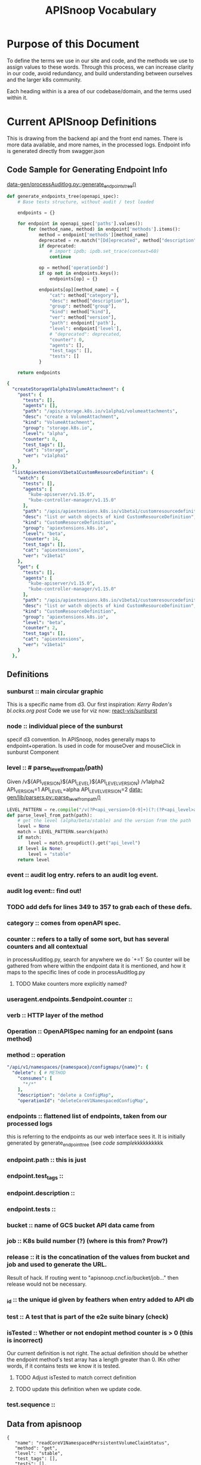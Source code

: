 #+TITLE: APISnoop Vocabulary

* Purpose of this Document
  To define the terms we use in our site and code, and the methods we use to assign values to these words.
  Through this process, we can increase clarity in our code, avoid redundancy, and build understanding between ourselves and the larger k8s community.

  Each heading within is a area of our codebase/domain, and the terms used within it.
* Current APISnoop Definitions
This is drawing from the backend api and the front end names.
There is more data available, and more names, in the processed logs.
Endpoint info is generated directly from swagger.json
** Code Sample for Generating Endpoint Info
[[file:~/apisnoop/data-gen/processAuditlog.py::def%20generate_endpoints_tree(openapi_spec):][data-gen/processAuditlog.py::generate_endpoints_tree()]]
#+NAME: generate_endpoints_tree
#+BEGIN_SRC python
  def generate_endpoints_tree(openapi_spec):
      # Base tests structure, without audit / test loaded

      endpoints = {}

      for endpoint in openapi_spec['paths'].values():
          for (method_name, method) in endpoint['methods'].items():
              method = endpoint['methods'][method_name]
              deprecated = re.match("[Dd]eprecated", method["description"])
              if deprecated:
                  # import ipdb; ipdb.set_trace(context=60)
                  continue

              op = method['operationId']
              if op not in endpoints.keys():
                  endpoints[op] = {}

              endpoints[op][method_name] = {
                  "cat": method["category"],
                  "desc": method["description"],
                  "group": method["group"],
                  "kind": method["kind"],
                  "ver": method["version"],
                  "path": endpoint['path'],
                  "level": endpoint['level'],
                  # "deprecated": deprecated,
                  "counter": 0,
                  "agents": [],
                  "test_tags": [],
                  "tests": []
              }

      return endpoints
#+END_SRC

#+NAME: apisnoop['endpoints]'
#+BEGIN_SRC yaml
{
  "createStorageV1alpha1VolumeAttachment": {
    "post": {
      "tests": [],
      "agents": [],
      "path": "/apis/storage.k8s.io/v1alpha1/volumeattachments",
      "desc": "create a VolumeAttachment",
      "kind": "VolumeAttachment",
      "group": "storage.k8s.io",
      "level": "alpha",
      "counter": 0,
      "test_tags": [],
      "cat": "storage",
      "ver": "v1alpha1"
    }
  },
  "listApiextensionsV1beta1CustomResourceDefinition": {
    "watch": {
      "tests": [],
      "agents": [
        "kube-apiserver/v1.15.0",
        "kube-controller-manager/v1.15.0"
      ],
      "path": "/apis/apiextensions.k8s.io/v1beta1/customresourcedefinitions",
      "desc": "list or watch objects of kind CustomResourceDefinition",
      "kind": "CustomResourceDefinition",
      "group": "apiextensions.k8s.io",
      "level": "beta",
      "counter": 14,
      "test_tags": [],
      "cat": "apiextensions",
      "ver": "v1beta1"
    },
    "get": {
      "tests": [],
      "agents": [
        "kube-apiserver/v1.15.0",
        "kube-controller-manager/v1.15.0"
      ],
      "path": "/apis/apiextensions.k8s.io/v1beta1/customresourcedefinitions",
      "desc": "list or watch objects of kind CustomResourceDefinition",
      "kind": "CustomResourceDefinition",
      "group": "apiextensions.k8s.io",
      "level": "beta",
      "counter": 2,
      "test_tags": [],
      "cat": "apiextensions",
      "ver": "v1beta1"
    }
  },
#+END_SRC
**  Definitions
*** sunburst :: main circular graphic
    This is a specific name from d3.
    Our  first inspiration: [[Kerry Roden's bl.ocks.org post]]
    Code we use for viz now: [[https://uber.github.io/react-vis/documentation/other-charts/sunburst-diagram][react-vis/sunburst]]
*** node :: individual piece of the sunburst
  specif d3 convention. In APISnoop, nodes generally maps to endpoint+operation.  Is used in code for mouseOver and mouseClick in sunburst Component
*** level :: # parse_level_from_path(path)
    Given /v${API_VERSION}${API_LEVEL}${API_LEVEL_VERSION}
    /v1alpha2
    API_VERSION=1
    API_LEVEL=alpha
    API_LEVEL_VERSION=2
    [[file:apisnoop/data-gen/lib/parsers.py::def%20parse_level_from_path(path):][data-gen/lib/parsers.py::parse_level_from_path()]]
    #+NAME: level being one of alpha/beta/stable
    #+BEGIN_SRC python
    LEVEL_PATTERN = re.compile("/v(?P<api_version>[0-9]+)(?:(?P<api_level>alpha|beta)(?P<api_level_version>[0-9]+))?")
    def parse_level_from_path(path):
        # get the level (alpha/beta/stable) and the version from the path
        level = None
        match = LEVEL_PATTERN.search(path)
        if match:
            level = match.groupdict().get("api_level")
        if level is None:
            level = "stable"
        return level
    #+END_SRC
*** event :: audit log entry.  refers to an audit log event.
*** audit log event:: find out!
*** TODO add defs for lines 349 to 357 to grab each of these defs.
*** category :: comes from openAPI spec.
*** counter :: refers to a tally of some sort, but has several counters and all contextual
    in processAuditlog.py, search for anywhere we do `+=1`
    So counter will be  gathered from where within the endpoint data it is mentioned, and how it maps to the specific lines of code in processAuditlog.py

**** TODO Make counters more explicitly named?

*** useragent.endpoints.$endpoint.counter ::
*** verb :: HTTP layer of the method
*** Operation :: OpenAPISpec naming for an endpoint (sans method)
*** method :: operation
    #+NAME: Method within Swagger.json
    #+BEGIN_SRC yaml
        "/api/v1/namespaces/{namespace}/configmaps/{name}": {
          "delete": { # METHOD
            "consumes": [
              "*/*"
            ],
            "description": "delete a ConfigMap",
            "operationId": "deleteCoreV1NamespacedConfigMap",
    #+END_SRC
*** endpoints :: flattened list of endpoints, taken from our processed logs
    this is referring to the endpoints as our web interface sees it.
    It is initially generated by generate_endpoint_tree (see [[code sample]]kkkkkkkkkk
*** endpoint.path :: this is just
*** endpoint.test_tags ::
*** endpoint.description ::
*** endpoint.tests ::
*** bucket :: name of GCS bucket API data came from
*** job :: K8s build number (?) (where is this from? Prow?)
*** release ::  it is the concatination of the values from bucket and job and used to generate the URL.
                Result of hack.  If routing went to "apisnoop.cncf.io/bucket/job..." then release would not be necessary.
*** _id :: the unique id given by feathers when entry added to API db
*** test :: A test that is part of the e2e suite binary (check)
*** isTested :: Whether or not endopint method counter is > 0 (this is incorrect)
    Our current definition is not right.  The actual definition should be whether  the endpoint method's test array has a length greater than 0.  IKn other words, if it contains tests we know it is tested.
**** TODO Adjust  isTested to match correct definition
**** TODO update this definition when we update code.

*** test.sequence ::
** Data from apisnoop
#+NAME: Endpoint
#+BEGIN_EXAMPLE
     {
        "name": "readCoreV1NamespacedPersistentVolumeClaimStatus",
        "method": "get",
        "level": "stable",
        "test_tags": [],
        "tests": [],
        "description": "read status of the specified PersistentVolumeClaim",
        "path": "/api/v1/namespaces/{namespace}/persistentvolumeclaims/{name}/status",
        "category": "core",
        "isTested": false,
        "bucket": "ci-kubernetes-e2e-gce-cos-k8sstable3-default",
        "job": "460",
        "release": "ci-kubernetes-e2e-gce-cos-k8sstable3-default_460",
        "_id": "6P78EQLmPvD27Ls7"
      }
#+END_EXAMPLE

#+NAME: Useragent snippet
#+BEGIN_EXAMPLE json
  {"name": "kube-apiserver/v1.15.0",
  "endpoints": {
  "listCoreV1LimitRangeForAllNamespaces": {
  "watch": {
  "counter": 7
  },
  "get": {
  "counter": 1
  }
  },
  "createApiregistrationV1APIService": {
  "post": {
  "counter": 51
  }
  }
  }
#+END_EXAMPLE
* Global / Agreed
  :LOGBOOK:
  CLOCK: [2019-04-04 Thu 10:56]--[2019-04-04 Thu 11:21] =>  0:25
  :END:
  - level :: level of stability/support for an api version. See [[https://kubernetes.io/docs/reference/using-api/api-overview/#api-versioning][K8s Docs: API Versioning]]
  - category ::
  -  ::
* globant
** Definitions
*** resources/kind ::
*** E2E name ::
*** E2E Tags ::
*** APIGroups ::
*** Groups ::
*** Batch ::
*** Version ::
*** Subresource ::
*** Verbs ::
* [[https://github.com/kubernetes/kubernetes/tree/master/api/openapi-spec#kubernetess-openapi-specification][openapi spec]]
  Resulting spec is generated as [[https://github.com/kubernetes/kubernetes/blob/master/api/openapi-spec/swagger.json][swagger.json]]
- [[https://github.com/kubernetes/kubernetes/tree/master/api/openapi-spec#x-kubernetes-group-version-kind][group-version-kind]] ::
- [[https://github.com/kubernetes/community/blob/master/contributors/devel/sig-architecture/api-conventions.md#resources][kubernetes resource]] ::
* [[https://kubernetes.io/docs/reference/generated/kubernetes-api/v1.14/][API Documentation]]
** Resource
*** Categories
- Workloads :: used to manage and run your containers on the cluster.
- Discovery & LB :: used to "stitch" your workloads together in into an externally accessible, load-balanced Service.
- Config & Storage :: used to inject initialization data into your applications, and to persist data that is external to your container.
- Cluster :: defines how the cluster itself is configured; these are typically used only by cluster operators.
- Metadata ::  used to configure the behavior of other resources within the cluster, such as [HorizontalPodAutoscaler](https://kubernetes.io/docs/reference/generated/kubernetes-api/v1.14/#horizontalpodautoscaler-v1-autoscaling) for scaling workloads.
*** Objects
Resource objects typically have 3 components:

- Resource ObjectMeta :: This is metadata about the resource, such as its name, type, api version, annotations, and labels. This contains fields that maybe updated both by the end user and the system (e.g. annotations).
- ResourceSpec :: This is defined by the user and describes the desired state of system. Fill this in when creating or updating an object.
- ResourceStatus :: This is filled in by the server and reports the current state of the system. In most cases, users don't need to change this.

*** CRUD Operations
- Create :: create the resource in the storage backend. After a resource is create the system will apply the desired state.
- Read / Get :: retrieve a specific resource object by name
- Read / List :: retrieve all resource objects of a specific type within a namespace, and the results can be restricted to resources matching a selector query.
- Read / Watch :: stream results for an object(s) as it is updated. Similar to a callback, watch is used to respond to resource changes.
- Update / Replace :: update the resource by replacing the existing spec with the provided one.
- Update / Patch :: apply a change to a specific field.
- Delete :: delete a resource
- Rollback :: a PodTemplate to a previous version. Only available for some resource types
- Read / Write Scale :: Read or Update the number of replicas for the given resource. Only available for some resource types.
- Read / Write Staus :: Read or Update the Status for a resource object. The Status can only changed through these update operations.
** Definitions
https://kubernetes.io/docs/reference/generated/kubernetes-api/v1.14/#-strong-definitions-strong-
